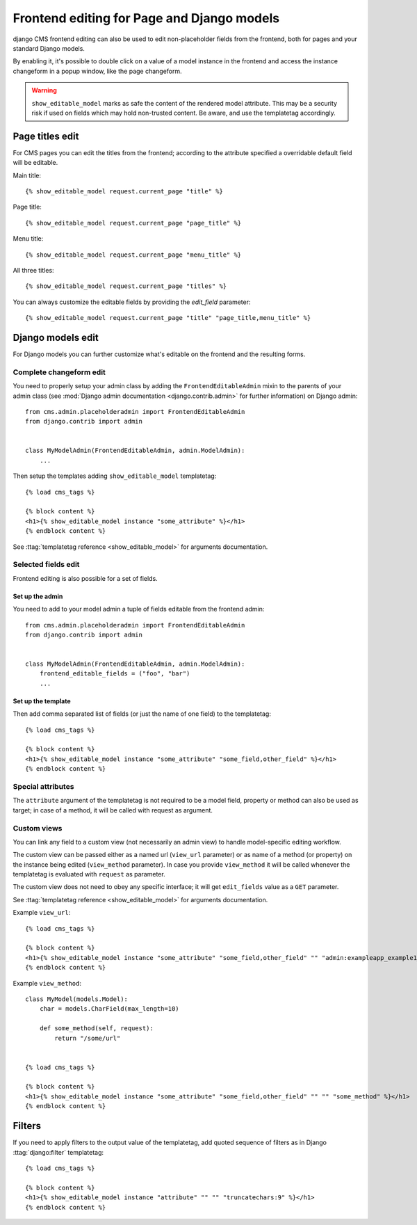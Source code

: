 .. _frontend-editable-fields:

###########################################
Frontend editing for Page and Django models
###########################################

.. versionadded:: 3.0

django CMS frontend editing can also be used to edit non-placeholder fields from
the frontend, both for pages and your standard Django models.

By enabling it, it's possible to double click on a value of a model instance in
the frontend and access the instance changeform in a popup window, like the page
changeform.


.. warning::

    ``show_editable_model`` marks as safe the content of the rendered model
    attribute. This may be a security risk if used on fields which may hold
    non-trusted content. Be aware, and use the templatetag accordingly.

****************
Page titles edit
****************

For CMS pages you can edit the titles from the frontend; according to the
attribute specified a overridable default field will be editable.

Main title::

    {% show_editable_model request.current_page "title" %}


Page title::

    {% show_editable_model request.current_page "page_title" %}

Menu title::

    {% show_editable_model request.current_page "menu_title" %}

All three titles::

    {% show_editable_model request.current_page "titles" %}


You can always customize the editable fields by providing the
`edit_field` parameter::

    {% show_editable_model request.current_page "title" "page_title,menu_title" %}



******************
Django models edit
******************

For Django models you can further customize what's editable on the frontend
and the resulting forms.

Complete changeform edit
========================

You need to properly setup your admin class by adding the
``FrontendEditableAdmin`` mixin to the parents of your admin class (see
:mod:`Django admin documentation <django.contrib.admin>` for further information)
on Django admin::

    from cms.admin.placeholderadmin import FrontendEditableAdmin
    from django.contrib import admin


    class MyModelAdmin(FrontendEditableAdmin, admin.ModelAdmin):
        ...

Then setup the templates adding ``show_editable_model`` templatetag::

    {% load cms_tags %}

    {% block content %}
    <h1>{% show_editable_model instance "some_attribute" %}</h1>
    {% endblock content %}

See :ttag:`templatetag reference <show_editable_model>` for arguments documentation.


Selected fields edit
====================

Frontend editing is also possible for a set of fields.

Set up the admin
----------------

You need to add to your model admin a tuple of fields editable from the frontend
admin::

    from cms.admin.placeholderadmin import FrontendEditableAdmin
    from django.contrib import admin


    class MyModelAdmin(FrontendEditableAdmin, admin.ModelAdmin):
        frontend_editable_fields = ("foo", "bar")
        ...

Set up the template
-------------------

Then add comma separated list of fields (or just the name of one field) to
the templatetag::

    {% load cms_tags %}

    {% block content %}
    <h1>{% show_editable_model instance "some_attribute" "some_field,other_field" %}</h1>
    {% endblock content %}



Special attributes
==================

The ``attribute`` argument of the templatetag is not required to be a model field,
property or method can also be used as target; in case of a method, it will be
called with request as argument.


.. _custom-views:

Custom views
============

You can link any field to a custom view (not necessarily an admin view) to handle
model-specific editing workflow.

The custom view can be passed either as a named url (``view_url`` parameter)
or as name of a method (or property) on the instance being edited
(``view_method`` parameter).
In case you provide ``view_method`` it will be called whenever the templatetag is
evaluated with ``request`` as parameter.

The custom view does not need to obey any specific interface; it will get
``edit_fields`` value as a ``GET`` parameter.

See :ttag:`templatetag reference <show_editable_model>` for arguments documentation.

Example ``view_url``::

    {% load cms_tags %}

    {% block content %}
    <h1>{% show_editable_model instance "some_attribute" "some_field,other_field" "" "admin:exampleapp_example1_some_view" %}</h1>
    {% endblock content %}


Example ``view_method``::
    
    class MyModel(models.Model):
        char = models.CharField(max_length=10)
        
        def some_method(self, request):
            return "/some/url"
    

    {% load cms_tags %}

    {% block content %}
    <h1>{% show_editable_model instance "some_attribute" "some_field,other_field" "" "" "some_method" %}</h1>
    {% endblock content %}


.. filters:

*******
Filters
*******

If you need to apply filters to the output value of the templatetag, add quoted
sequence of filters as in Django :ttag:`django:filter` templatetag::

    {% load cms_tags %}

    {% block content %}
    <h1>{% show_editable_model instance "attribute" "" "" "truncatechars:9" %}</h1>
    {% endblock content %}

